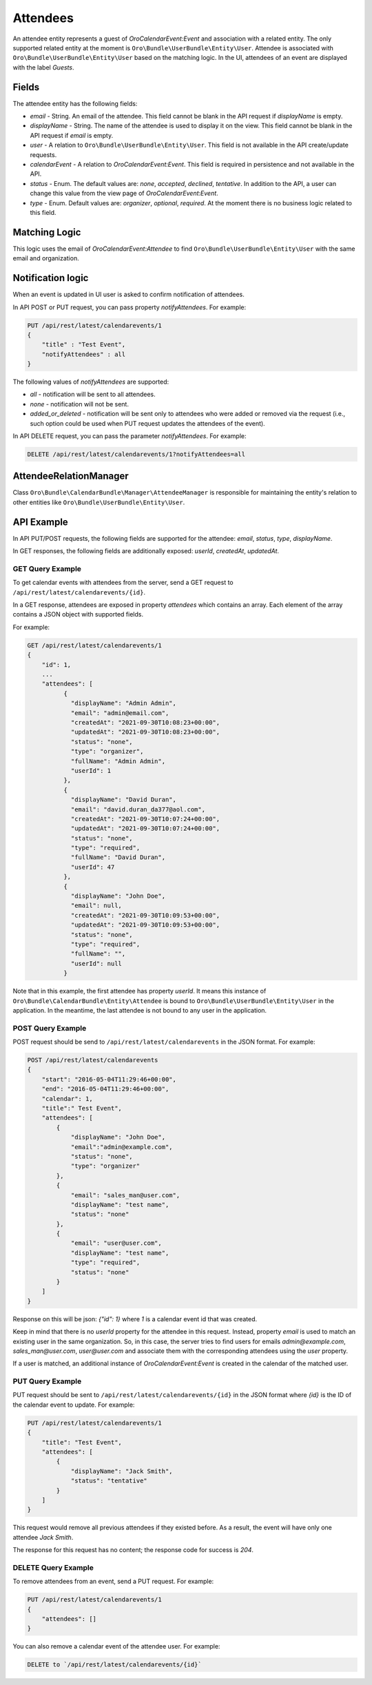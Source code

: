 Attendees
=========

An attendee entity represents a guest of `OroCalendarEvent:Event` and association with a related entity.
The only supported related entity at the moment is ``Oro\Bundle\UserBundle\Entity\User``. Attendee is associated with ``Oro\Bundle\UserBundle\Entity\User`` based on the matching logic. In the UI, attendees of an event are displayed with the label `Guests`.

Fields
------

The attendee entity has the following fields:

* `email` - String. An email of the attendee. This field cannot be blank in the API request if `displayName` is empty.
* `displayName` - String. The name of the attendee is used to display it on the view. This field cannot be blank in the API request if `email` is empty.
* `user` - A relation to ``Oro\Bundle\UserBundle\Entity\User``. This field is not available in the API create/update requests.
* `calendarEvent` - A relation to `OroCalendarEvent:Event`.  This field is required in persistence and not available in the API.
* `status` - Enum. The default values are: `none`, `accepted`, `declined`, `tentative`. In addition to the API, a user can change this value from the view page of `OroCalendarEvent:Event`.
* `type` - Enum. Default values are: `organizer`, `optional`, `required`. At the moment there is no business logic related to this field.

Matching Logic
--------------

This logic uses the email of `OroCalendarEvent:Attendee` to find ``Oro\Bundle\UserBundle\Entity\User`` with the same email and organization.

Notification logic
------------------

When an event is updated in UI user is asked to confirm notification of attendees.

In API POST or PUT request, you can pass property `notifyAttendees`. For example:

.. code-block:: none

    PUT /api/rest/latest/calendarevents/1
    {
        "title" : "Test Event",
        "notifyAttendees" : all
    }

The following values of `notifyAttendees` are supported:

- `all` - notification will be sent to all attendees.
- `none` - notification will not be sent.
- `added_or_deleted` - notification will be sent only to attendees who were added or removed via the request (i.e., such option could be used when PUT request updates the attendees of the event).

In API DELETE request, you can pass the parameter `notifyAttendees`. For example:

.. code-block:: none

   DELETE /api/rest/latest/calendarevents/1?notifyAttendees=all

AttendeeRelationManager
-----------------------

Class ``Oro\Bundle\CalendarBundle\Manager\AttendeeManager`` is responsible for maintaining the entity's relation to other entities like ``Oro\Bundle\UserBundle\Entity\User``.

API Example
-----------

In API PUT/POST requests, the following fields are supported for the attendee: `email`, `status`,  `type`, `displayName`.

In GET responses, the following fields are additionally exposed: `userId`, `createdAt`, `updatedAt`.

GET Query Example
^^^^^^^^^^^^^^^^^

To get calendar events with attendees from the server, send a GET request to ``/api/rest/latest/calendarevents/{id}``.

In a GET response, attendees are exposed in property `attendees` which contains an array. Each element of the array contains a JSON object
with supported fields.

For example:

.. code-block:: none

    GET /api/rest/latest/calendarevents/1
    {
        "id": 1,
        ...
        "attendees": [
              {
                "displayName": "Admin Admin",
                "email": "admin@email.com",
                "createdAt": "2021-09-30T10:08:23+00:00",
                "updatedAt": "2021-09-30T10:08:23+00:00",
                "status": "none",
                "type": "organizer",
                "fullName": "Admin Admin",
                "userId": 1
              },
              {
                "displayName": "David Duran",
                "email": "david.duran_da377@aol.com",
                "createdAt": "2021-09-30T10:07:24+00:00",
                "updatedAt": "2021-09-30T10:07:24+00:00",
                "status": "none",
                "type": "required",
                "fullName": "David Duran",
                "userId": 47
              },
              {
                "displayName": "John Doe",
                "email": null,
                "createdAt": "2021-09-30T10:09:53+00:00",
                "updatedAt": "2021-09-30T10:09:53+00:00",
                "status": "none",
                "type": "required",
                "fullName": "",
                "userId": null
              }

Note that in this example, the first attendee has property `userId`. It means this instance of ``Oro\Bundle\CalendarBundle\Entity\Attendee`` is bound to ``Oro\Bundle\UserBundle\Entity\User`` in the application. In the meantime, the last attendee is not bound to any user in the application.

POST Query Example
^^^^^^^^^^^^^^^^^^

POST request should be send to ``/api/rest/latest/calendarevents`` in the JSON format. For example:

.. code-block:: none

    POST /api/rest/latest/calendarevents
    {
        "start": "2016-05-04T11:29:46+00:00",
        "end": "2016-05-04T11:29:46+00:00",
        "calendar": 1,
        "title":" Test Event",
        "attendees": [
            {
                "displayName": "John Doe",
                "email":"admin@example.com",
                "status": "none",
                "type": "organizer"
            },
            {
                "email": "sales_man@user.com",
                "displayName": "test name",
                "status": "none"
            },
            {
                "email": "user@user.com",
                "displayName": "test name",
                "type": "required",
                "status": "none"
            }
        ]
    }


Response on this will be json: `{"id": 1}` where `1` is a calendar event id that was created.

Keep in mind that there is no `userId` property for the attendee in this request. Instead, property `email` is used to match an existing user in the same organization.
So, in this case, the server tries to find users for emails `admin@example.com`, `sales_man@user.com`, `user@user.com` and associate them
with the corresponding attendees using the `user` property.

If a user is matched, an additional instance of `OroCalendarEvent:Event` is created in the calendar of the matched user.

PUT Query Example
^^^^^^^^^^^^^^^^^

PUT request should be sent to ``/api/rest/latest/calendarevents/{id}`` in the JSON format where `{id}` is the ID of the calendar event to update.
For example:

.. code-block:: none

    PUT /api/rest/latest/calendarevents/1
    {
        "title": "Test Event",
        "attendees": [
            {
                "displayName": "Jack Smith",
                "status": "tentative"
            }
        ]
    }


This request would remove all previous attendees if they existed before. As a result, the event will have only one attendee `Jack Smith`.

The response for this request has no content; the response code for success is `204`.


DELETE Query Example
^^^^^^^^^^^^^^^^^^^^

To remove attendees from an event, send a PUT request. For example:

.. code-block:: none

    PUT /api/rest/latest/calendarevents/1
    {
        "attendees": []
    }

You can also remove a calendar event of the attendee user. For example:

.. code-block:: none

   DELETE to `/api/rest/latest/calendarevents/{id}`
